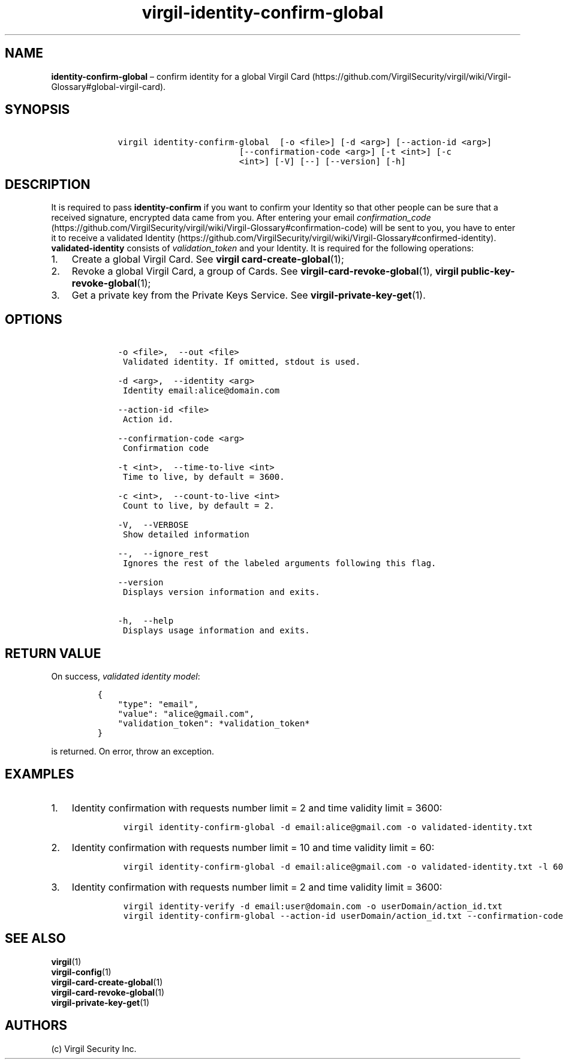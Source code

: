.\" Automatically generated by Pandoc 1.16.0.2
.\"
.TH "virgil\-identity\-confirm\-global" "1" "June 14, 2016" "Virgil Security CLI (2.0.0)" "Virgil"
.hy
.SH NAME
.PP
\f[B]identity\-confirm\-global\f[] \[en] confirm identity for a global
Virgil
Card (https://github.com/VirgilSecurity/virgil/wiki/Virgil-Glossary#global-virgil-card).
.SH SYNOPSIS
.IP
.nf
\f[C]
\ \ \ \ virgil\ identity\-confirm\-global\ \ [\-o\ <file>]\ [\-d\ <arg>]\ [\-\-action\-id\ <arg>]
\ \ \ \ \ \ \ \ \ \ \ \ \ \ \ \ \ \ \ \ \ \ \ \ \ \ \ \ [\-\-confirmation\-code\ <arg>]\ [\-t\ <int>]\ [\-c
\ \ \ \ \ \ \ \ \ \ \ \ \ \ \ \ \ \ \ \ \ \ \ \ \ \ \ \ <int>]\ [\-V]\ [\-\-]\ [\-\-version]\ [\-h]
\f[]
.fi
.SH DESCRIPTION
.PP
It is required to pass \f[B]identity\-confirm\f[] if you want to confirm
your Identity so that other people can be sure that a received
signature, encrypted data came from you.
After entering your email
\f[I]confirmation_code\f[] (https://github.com/VirgilSecurity/virgil/wiki/Virgil-Glossary#confirmation-code)
will be sent to you, you have to enter it to receive a validated
Identity (https://github.com/VirgilSecurity/virgil/wiki/Virgil-Glossary#confirmed-identity).
\f[B]validated\-identity\f[] consists of \f[I]validation_token\f[] and
your Identity.
It is required for the following operations:
.IP "1." 3
Create a global Virgil Card.
See \f[B]virgil card\-create\-global\f[](1);
.IP "2." 3
Revoke a global Virgil Card, a group of Cards.
See \f[B]virgil\-card\-revoke\-global\f[](1), \f[B]virgil
public\-key\-revoke\-global\f[](1);
.IP "3." 3
Get a private key from the Private Keys Service.
See \f[B]virgil\-private\-key\-get\f[](1).
.SH OPTIONS
.IP
.nf
\f[C]
\ \ \ \ \-o\ <file>,\ \ \-\-out\ <file>
\ \ \ \ \ Validated\ identity.\ If\ omitted,\ stdout\ is\ used.

\ \ \ \ \-d\ <arg>,\ \ \-\-identity\ <arg>
\ \ \ \ \ Identity\ email:alice\@domain.com

\ \ \ \ \-\-action\-id\ <file>
\ \ \ \ \ Action\ id.

\ \ \ \ \-\-confirmation\-code\ <arg>
\ \ \ \ \ Confirmation\ code

\ \ \ \ \-t\ <int>,\ \ \-\-time\-to\-live\ <int>
\ \ \ \ \ Time\ to\ live,\ by\ default\ =\ 3600.

\ \ \ \ \-c\ <int>,\ \ \-\-count\-to\-live\ <int>
\ \ \ \ \ Count\ to\ live,\ by\ default\ =\ 2.

\ \ \ \ \-V,\ \ \-\-VERBOSE
\ \ \ \ \ Show\ detailed\ information

\ \ \ \ \-\-,\ \ \-\-ignore_rest
\ \ \ \ \ Ignores\ the\ rest\ of\ the\ labeled\ arguments\ following\ this\ flag.

\ \ \ \ \-\-version
\ \ \ \ \ Displays\ version\ information\ and\ exits.

\ \ \ \ \-h,\ \ \-\-help
\ \ \ \ \ Displays\ usage\ information\ and\ exits.
\f[]
.fi
.SH RETURN VALUE
.PP
On success, \f[I]validated identity model\f[]:
.IP
.nf
\f[C]
{
\ \ \ \ "type":\ "email",
\ \ \ \ "value":\ "alice\@gmail.com",
\ \ \ \ "validation_token":\ *validation_token*
}
\f[]
.fi
.PP
is returned.
On error, throw an exception.
.SH EXAMPLES
.IP "1." 3
Identity confirmation with requests number limit = 2 and time validity
limit = 3600:
.RS 4
.IP
.nf
\f[C]
virgil\ identity\-confirm\-global\ \-d\ email:alice\@gmail.com\ \-o\ validated\-identity.txt
\f[]
.fi
.RE
.IP "2." 3
Identity confirmation with requests number limit = 10 and time validity
limit = 60:
.RS 4
.IP
.nf
\f[C]
virgil\ identity\-confirm\-global\ \-d\ email:alice\@gmail.com\ \-o\ validated\-identity.txt\ \-l\ 60\ \-c\ 10
\f[]
.fi
.RE
.IP "3." 3
Identity confirmation with requests number limit = 2 and time validity
limit = 3600:
.RS 4
.IP
.nf
\f[C]
virgil\ identity\-verify\ \-d\ email:user\@domain.com\ \-o\ userDomain/action_id.txt
virgil\ identity\-confirm\-global\ \-\-action\-id\ userDomain/action_id.txt\ \-\-confirmation\-code\ <code>\ \-o\ alice/validated\-identity.txt
\f[]
.fi
.RE
.SH SEE ALSO
.PP
\f[B]virgil\f[](1)
.PD 0
.P
.PD
\f[B]virgil\-config\f[](1)
.PD 0
.P
.PD
\f[B]virgil\-card\-create\-global\f[](1)
.PD 0
.P
.PD
\f[B]virgil\-card\-revoke\-global\f[](1)
.PD 0
.P
.PD
\f[B]virgil\-private\-key\-get\f[](1)
.SH AUTHORS
(c) Virgil Security Inc.
